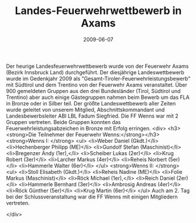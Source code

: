 #+TITLE: Landes-Feuerwehrwettbewerb in Axams
#+DATE: 2009-06-07
#+FACEBOOK_URL: 

Der heurige Landesfeuerwehrwettbewerb wurde von der Feuerwehr Axams (Bezirk Innsbruck Land) durchgeführt. Der diesjährige Landeswettbewerb wurde im Gedenkjahr 2009 als "Gesamt-Tiroler-Feuerwehrleistungsbewerb" mit Südtirol und dem Trentino von der Feuerwehr Axams veranstaltet. Über 900 gemeldeten Gruppen aus den drei Bundesländer (Tirol, Südtirol und Trentino) aber auch einige Gästegruppen nahmen beim Bewerb um das FLA in Bronze oder in Silber teil. Der größte Landeswettbewerb aller Zeiten wurde geleitet von unserem Mitglied, Abschnittskommandant und Landesbewerbsleiter ABI LBL Fadum Siegfried. Die FF Wenns war mit 2 Gruppen vertreten. Beide Gruppen konnten das Feuerwehrleistungsabzeichen in Bronze mit Erfolg erringen.
<div>
<h3><strong>Die Teilnehmer der Feuerwehr Wenns:</strong></h3>
<strong>Wenns I: </strong>
<ul>
<li>Weber Daniel (Gkdt.)</li>
<li>Hechenberger Philipp (ME)</li>
<li>Gundolf Stefan (Maschinist)</li>
<li>Bregenzer Andy (1er),</li>
<li>Scheiber Lukas (2er)</li>
<li>Krug Robert (3er)</li>
<li>Larcher Markus (4er)</li>
<li>Reheis Norbert (5er)</li>
<li>Hammerle Walter (6er)</li>
</ul>
<strong>Wenns II: </strong>
<ul>
<li>Stoll Elisabeth (Gkdt.)</li>
<li>Reheis Nadine (ME)</li>
<li>Folie Markus (Maschinist)</li>
<li>Röck Michael (1er),</li>
<li>Reich Daniel (2er)</li>
<li>Hammerle Bernhard (3er)</li>
<li>Ambrosig Andreas (4er)</li>
<li>Röck Günther (5er)</li>
<li>Krug Martin (6er)</li>
</ul>
Auch am 2. Tag bei der Schlussveranstaltung war die FF Wenns mit einigen Mitgliedern vertreten.

</div>
